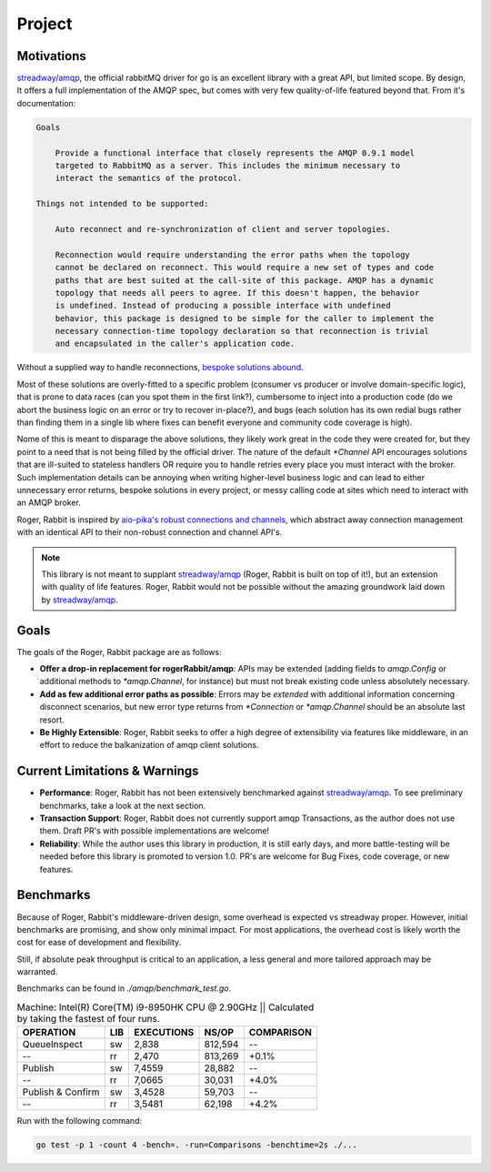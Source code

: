 Project
=======

Motivations
-----------

`streadway/amqp`_, the official rabbitMQ driver for go is an excellent library with a
great API, but  limited scope. By design, It offers a full implementation of the AMQP
spec, but comes with very few quality-of-life featured beyond that. From it's
documentation:

.. code-block:: text

    Goals

        Provide a functional interface that closely represents the AMQP 0.9.1 model
        targeted to RabbitMQ as a server. This includes the minimum necessary to
        interact the semantics of the protocol.

    Things not intended to be supported:

        Auto reconnect and re-synchronization of client and server topologies.

        Reconnection would require understanding the error paths when the topology
        cannot be declared on reconnect. This would require a new set of types and code
        paths that are best suited at the call-site of this package. AMQP has a dynamic
        topology that needs all peers to agree. If this doesn't happen, the behavior
        is undefined. Instead of producing a possible interface with undefined
        behavior, this package is designed to be simple for the caller to implement the
        necessary connection-time topology declaration so that reconnection is trivial
        and encapsulated in the caller's application code.

Without a supplied way to handle reconnections, `bespoke <https://ninefinity.org/post/ensuring-rabbitmq-connection-in-golang/>`_
`solutions <https://medium.com/@dhanushgopinath/automatically-recovering-rabbitmq-connections-in-go-applications-7795a605ca59>`_
`abound <https://www.ribice.ba/golang-rabbitmq-client/>`_.

Most of these solutions are overly-fitted to a specific problem (consumer vs producer or
involve domain-specific logic), that is prone to data races (can you spot them in the
first link?), cumbersome to inject into a production code (do we abort the business
logic on an error or try to recover in-place?), and bugs (each solution has its own
redial bugs rather than finding them in a single lib where fixes can benefit everyone
and community code coverage is high).

Nome of this is meant to disparage the above solutions, they likely work great in the
code they were created for, but they point to a need that is not being filled by the
official driver. The nature of the default `*Channel` API encourages solutions that
are ill-suited to stateless handlers OR require you to handle retries every place you
must interact with the broker. Such implementation details can be annoying when writing
higher-level business logic and can lead to either unnecessary error returns, bespoke
solutions in every project, or messy calling code at sites which need to interact with
an AMQP broker.

Roger, Rabbit is inspired by `aio-pika's <https://aio-pika.readthedocs.io/en/latest/index.html>`_
`robust connections and channels <https://aio-pika.readthedocs.io/en/latest/apidoc.html#aio_pika.connect_robust>`_,
which abstract away connection management with an identical API to their non-robust
connection and channel API's.

.. note::

    This library is not meant to supplant `streadway/amqp`_ (Roger, Rabbit is built on
    top of it!), but an extension with quality of life features. Roger, Rabbit would not
    be possible without the amazing groundwork laid down by `streadway/amqp`_.

Goals
-----

The goals of the Roger, Rabbit package are as follows:

- **Offer a drop-in replacement for rogerRabbit/amqp**: APIs may be extended (adding
  fields to `amqp.Config` or additional methods to `*amqp.Channel`, for instance) but
  must not break existing code unless absolutely necessary.

- **Add as few additional error paths as possible**: Errors may be *extended* with
  additional information concerning disconnect scenarios, but new error type returns
  from `*Connection` or `*amqp.Channel` should be an absolute last resort.

- **Be Highly Extensible**: Roger, Rabbit seeks to offer a high degree of extensibility
  via features like middleware, in an effort to reduce the balkanization of amqp client
  solutions.

Current Limitations & Warnings
------------------------------

- **Performance**: Roger, Rabbit has not been extensively benchmarked against
  `streadway/amqp`_. To see preliminary benchmarks, take a look at the next section.

- **Transaction Support**: Roger, Rabbit does not currently support amqp Transactions,
  as the author does not use them. Draft PR's with possible implementations are welcome!

- **Reliability**: While the author uses this library in production, it is still early
  days, and more battle-testing will be needed before this library is promoted to
  version 1.0. PR's are welcome for Bug Fixes, code coverage, or new features.

Benchmarks
----------

Because of Roger, Rabbit's middleware-driven design, some overhead is expected vs
streadway proper. However, initial benchmarks are promising, and show only minimal
impact. For most applications, the overhead cost is likely worth the cost for ease of
development and flexibility.

Still, if absolute peak throughput is critical to an application, a less general and
more tailored approach may be warranted.

Benchmarks can be found in `./amqp/benchmark_test.go`.

.. table:: Machine: Intel(R) Core(TM) i9-8950HK CPU @ 2.90GHz || Calculated by taking the fastest of four runs.

    =================  ====  =========== ==========   ===========
            OPERATION  LIB   EXECUTIONS       NS/OP    COMPARISON
    =================  ====  =========== ==========   ===========
         QueueInspect   sw        2,838     812,594            --
                   --   rr        2,470     813,269         +0.1%
              Publish   sw       7,4559      28,882            --
                   --   rr       7,0665      30,031         +4.0%
    Publish & Confirm   sw       3,4528      59,703            --
                   --   rr       3,5481      62,198         +4.2%
    =================  ====  =========== ==========   ===========

Run with the following command:

.. code-block:: shell

    go test -p 1 -count 4 -bench=. -run=Comparisons -benchtime=2s ./...

.. _streadway/amqp: https://github.com/streadway/amqp
